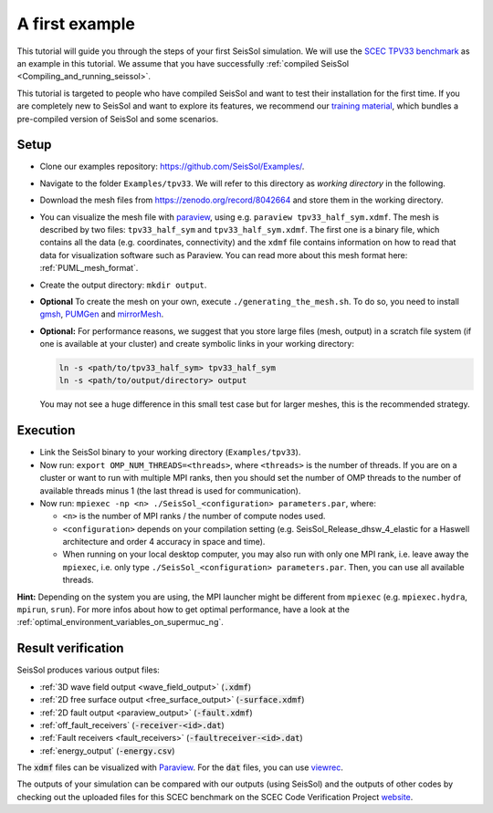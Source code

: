 .. _a_first_example:

A first example
===============

This tutorial will guide you through the steps of your first SeisSol
simulation. We will use the `SCEC TPV33
benchmark <http://scecdata.usc.edu/cvws/tpv33docs.html>`__ as an example
in this tutorial. We assume that you have successfully :ref:`compiled SeisSol 
<Compiling_and_running_seissol>`.

This tutorial is targeted to people who have compiled SeisSol and want 
to test their installation for the first time. If you are completely new
to SeisSol and want to explore its features, we recommend our `training 
material <https://github.com/SeisSol/Training>`__, which bundles a pre-compiled
version of SeisSol and some scenarios.


Setup
-----

*  Clone our examples repository: https://github.com/SeisSol/Examples/.

*  Navigate to the folder ``Examples/tpv33``. We will refer to this directory as 
   `working directory` in the following.

*  Download the mesh files from `<https://zenodo.org/record/8042664>`__ and
   store them in the working directory.

*  You can visualize the mesh file with `paraview <https://www.paraview.org/>`__,
   using e.g. ``paraview tpv33_half_sym.xdmf``. The mesh 
   is described by two files: ``tpv33_half_sym`` and ``tpv33_half_sym.xdmf``.
   The first one is a binary file, which contains all the data (e.g. 
   coordinates, connectivity) and the ``xdmf`` file contains information 
   on how to read that data for visualization software such as Paraview.
   You can read more about this mesh format here: :ref:`PUML_mesh_format`.

*  Create the output directory: ``mkdir output``. 

*  **Optional** To create the mesh on your own, execute ``./generating_the_mesh.sh``. 
   To do so, you need to install `gmsh <https://gmsh.info>`__, `PUMGen 
   <https://github.com/SeisSol/PUMGen>`__ and `mirrorMesh 
   <https://github.com/SeisSol/Meshing/tree/master/mirrorMesh>`__.    

*  **Optional:** For performance reasons, we suggest that you store large
   files (mesh, output) in a scratch file system (if one is available at your cluster) 
   and create symbolic links in your working directory:

   .. code-block:: bash

     ln -s <path/to/tpv33_half_sym> tpv33_half_sym
     ln -s <path/to/output/directory> output

   You may not see a huge difference in this small test case but for larger
   meshes, this is the recommended strategy. 

Execution
---------

*  Link the SeisSol binary to your working directory (``Examples/tpv33``).

*  Now run: ``export OMP_NUM_THREADS=<threads>``, where ``<threads>`` is the
   number of threads.
   If you are on a cluster or want to run with multiple MPI ranks, then you should set the number of OMP threads to the number of available threads
   minus 1 (the last thread is used for communication).

*  Now run: ``mpiexec -np <n> ./SeisSol_<configuration> parameters.par``, where:

   *  ``<n>`` is the number of MPI ranks / the number of compute nodes used.

   *  ``<configuration>`` depends on your compilation setting (e.g. SeisSol_Release_dhsw_4_elastic for a Haswell architecture and order 4 accuracy in space and time).

   * When running on your local desktop computer, you may also run with only one MPI rank, i.e. leave away the ``mpiexec``, i.e. only type ``./SeisSol_<configuration> parameters.par``. Then, you can use all available threads.

**Hint:** Depending on the system you are using, the MPI launcher might
be different from ``mpiexec`` (e.g. ``mpiexec.hydra``, ``mpirun``, ``srun``).
For more infos about how to get optimal performance, have a look at the :ref:`optimal_environment_variables_on_supermuc_ng`.

Result verification
-------------------

SeisSol produces various output files:

* :ref:`3D wave field output <wave_field_output>` (:code:`.xdmf`)
* :ref:`2D free surface output <free_surface_output>` (:code:`-surface.xdmf`)
* :ref:`2D fault output <paraview_output>` (:code:`-fault.xdmf`)
* :ref:`off_fault_receivers` (:code:`-receiver-<id>.dat`)
* :ref:`Fault receivers <fault_receivers>` (:code:`-faultreceiver-<id>.dat`)
* :ref:`energy_output` (:code:`-energy.csv`)

The :code:`xdmf` files can be visualized with `Paraview <https://www.paraview.org/>`__.
For the :code:`dat` files, you can use `viewrec <https://github.com/SeisSol/SeisSol/blob/master/postprocessing/visualization/receiver/bin/viewrec>`__.

The outputs of your simulation can be compared with our outputs (using SeisSol) and the outputs of other codes by checking out the uploaded files for this SCEC benchmark on the SCEC Code Verification Project `website <http://scecdata.usc.edu/cvws/cgi-bin/cvws.cgi>`__.
